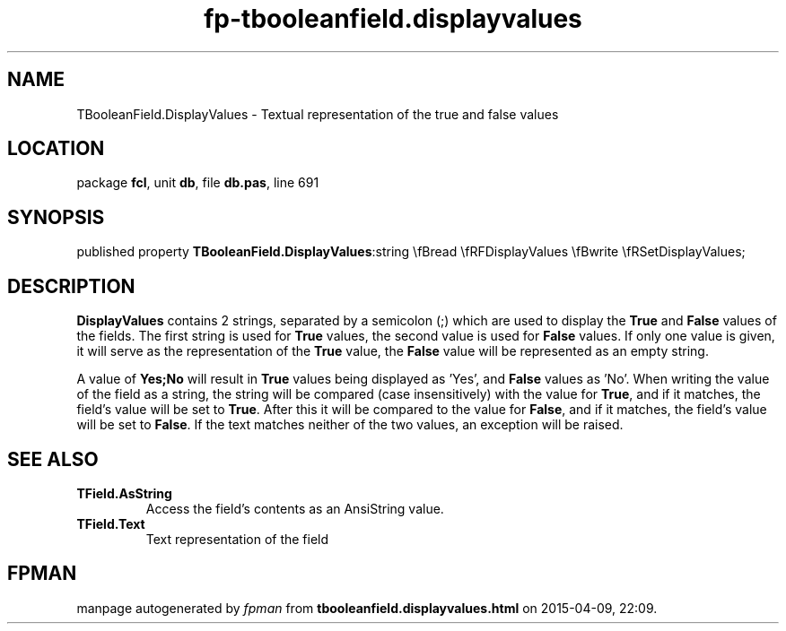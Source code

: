 .\" file autogenerated by fpman
.TH "fp-tbooleanfield.displayvalues" 3 "2014-03-14" "fpman" "Free Pascal Programmer's Manual"
.SH NAME
TBooleanField.DisplayValues - Textual representation of the true and false values
.SH LOCATION
package \fBfcl\fR, unit \fBdb\fR, file \fBdb.pas\fR, line 691
.SH SYNOPSIS
published property  \fBTBooleanField.DisplayValues\fR:string \\fBread \\fRFDisplayValues \\fBwrite \\fRSetDisplayValues;
.SH DESCRIPTION
\fBDisplayValues\fR contains 2 strings, separated by a semicolon (;) which are used to display the \fBTrue\fR and \fBFalse\fR values of the fields. The first string is used for \fBTrue\fR values, the second value is used for \fBFalse\fR values. If only one value is given, it will serve as the representation of the \fBTrue\fR value, the \fBFalse\fR value will be represented as an empty string.

A value of \fBYes;No\fR will result in \fBTrue\fR values being displayed as 'Yes', and \fBFalse\fR values as 'No'. When writing the value of the field as a string, the string will be compared (case insensitively) with the value for \fBTrue\fR, and if it matches, the field's value will be set to \fBTrue\fR. After this it will be compared to the value for \fBFalse\fR, and if it matches, the field's value will be set to \fBFalse\fR. If the text matches neither of the two values, an exception will be raised.


.SH SEE ALSO
.TP
.B TField.AsString
Access the field's contents as an AnsiString value.
.TP
.B TField.Text
Text representation of the field

.SH FPMAN
manpage autogenerated by \fIfpman\fR from \fBtbooleanfield.displayvalues.html\fR on 2015-04-09, 22:09.

